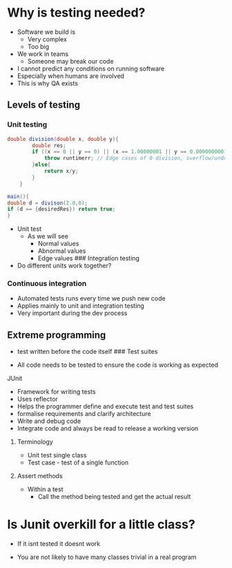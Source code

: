 * Why is testing needed?
:PROPERTIES:
:CUSTOM_ID: why-is-testing-needed
:END:
- Software we build is
  - Very complex
  - Too big
- We work in teams
  - Someone may break our code
- I cannot predict any conditions on running software
- Especially when humans are involved
- This is why QA exists

** Levels of testing
:PROPERTIES:
:CUSTOM_ID: levels-of-testing
:END:
*** Unit testing
:PROPERTIES:
:CUSTOM_ID: unit-testing
:END:
#+begin_src java
double division(double x, double y){
        double res;
        if ((x == 0 || y == 0) || (x == 1.00000001 || y == 0.0000000001)){
            throw runtimerr; // Edge cases of 0 division, overflow/underflow
        }else{
            return x/y;
        }
    }

main(){
double d = divison(2.0,0);
if (d == {desiredRes}) return true;
}
#+end_src

- Unit test
  - As we will see
    - Normal values
    - Abnormal values
    - Edge values ### Integration testing
- Do different units work together?

*** Continuous integration
:PROPERTIES:
:CUSTOM_ID: continuous-integration
:END:
- Automated tests runs every time we push new code
- Applies mainly to unit and integration testing
- Very important during the dev process

** Extreme programming
:PROPERTIES:
:CUSTOM_ID: extreme-programming
:END:
- test written before the code itself ### Test suites

- All code needs to be tested to ensure the code is working as expected

**** JUnit
:PROPERTIES:
:CUSTOM_ID: junit
:END:
- Framework for writing tests
- Uses reflector
- Helps the programmer define and execute test and test suites
- formalise requirements and clarify architecture
- Write and debug code
- Integrate code and always be read to release a working version

***** Terminology
:PROPERTIES:
:CUSTOM_ID: terminology
:END:
- Unit test single class
- Test case - test of a single function

***** Assert methods
:PROPERTIES:
:CUSTOM_ID: assert-methods
:END:
- Within a test
  - Call the method being tested and get the actual result

* Is Junit overkill for a little class?
:PROPERTIES:
:CUSTOM_ID: is-junit-overkill-for-a-little-class
:END:
- If it isnt tested it doesnt work

- You are not likely to have many classes trivial in a real program
